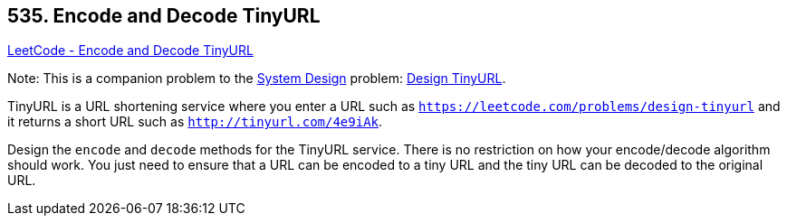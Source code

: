 == 535. Encode and Decode TinyURL

https://leetcode.com/problems/encode-and-decode-tinyurl/[LeetCode - Encode and Decode TinyURL]

****
Note: This is a companion problem to the https://leetcode.com/discuss/interview-question/system-design/[System Design] problem: https://leetcode.com/discuss/interview-question/124658/Design-a-URL-Shortener-(-TinyURL-)-System/[Design TinyURL].
****

TinyURL is a URL shortening service where you enter a URL such as `https://leetcode.com/problems/design-tinyurl` and it returns a short URL such as `http://tinyurl.com/4e9iAk`.

Design the `encode` and `decode` methods for the TinyURL service. There is no restriction on how your encode/decode algorithm should work. You just need to ensure that a URL can be encoded to a tiny URL and the tiny URL can be decoded to the original URL.

